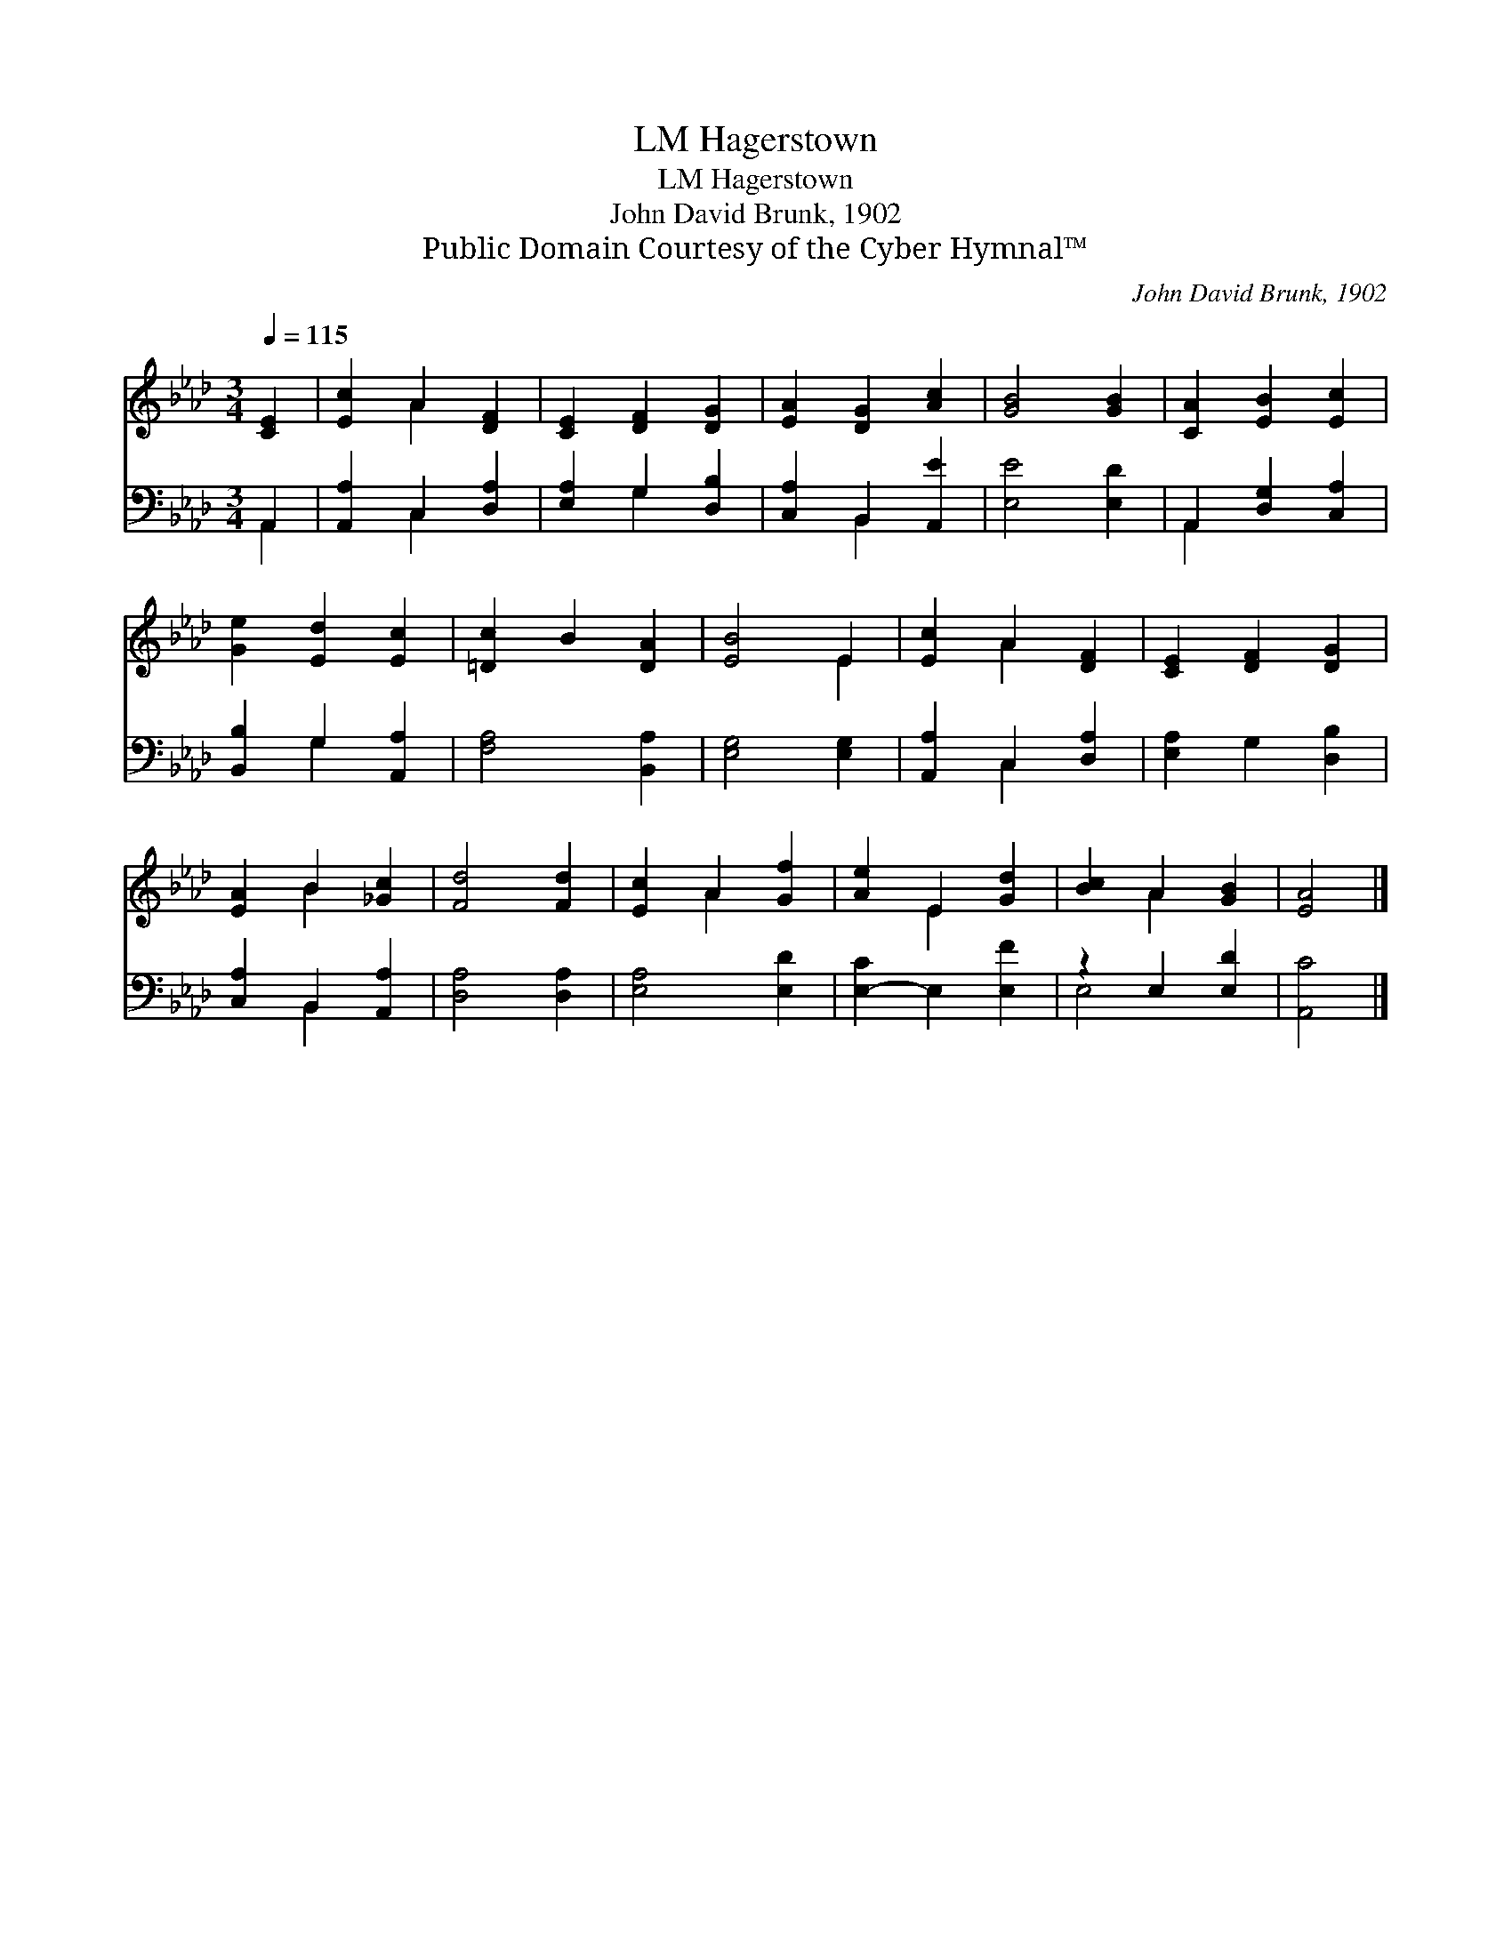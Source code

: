 X:1
T:Hagerstown, LM
T:Hagerstown, LM
T:John David Brunk, 1902
T:Public Domain Courtesy of the Cyber Hymnal™
C:John David Brunk, 1902
Z:Public Domain
Z:Courtesy of the Cyber Hymnal™
%%score ( 1 2 ) ( 3 4 )
L:1/8
Q:1/4=115
M:3/4
K:Ab
V:1 treble 
V:2 treble 
V:3 bass 
V:4 bass 
V:1
 [CE]2 | [Ec]2 A2 [DF]2 | [CE]2 [DF]2 [DG]2 | [EA]2 [DG]2 [Ac]2 | [GB]4 [GB]2 | [CA]2 [EB]2 [Ec]2 | %6
 [Ge]2 [Ed]2 [Ec]2 | [=Dc]2 B2 [DA]2 | [EB]4 E2 | [Ec]2 A2 [DF]2 | [CE]2 [DF]2 [DG]2 | %11
 [EA]2 B2 [_Gc]2 | [Fd]4 [Fd]2 | [Ec]2 A2 [Gf]2 | [Ae]2 E2 [Gd]2 | [Bc]2 A2 [GB]2 | [EA]4 |] %17
V:2
 x2 | x2 A2 x2 | x6 | x6 | x6 | x6 | x6 | x6 | x4 E2 | x2 A2 x2 | x6 | x2 B2 x2 | x6 | x2 A2 x2 | %14
 x2 E2 x2 | x2 A2 x2 | x4 |] %17
V:3
 A,,2 | [A,,A,]2 C,2 [D,A,]2 | [E,A,]2 G,2 [D,B,]2 | [C,A,]2 B,,2 [A,,E]2 | [E,E]4 [E,D]2 | %5
 A,,2 [D,G,]2 [C,A,]2 | [B,,B,]2 G,2 [A,,A,]2 | [F,A,]4 [B,,A,]2 | [E,G,]4 [E,G,]2 | %9
 [A,,A,]2 C,2 [D,A,]2 | [E,A,]2 G,2 [D,B,]2 | [C,A,]2 B,,2 [A,,A,]2 | [D,A,]4 [D,A,]2 | %13
 [E,A,]4 [E,D]2 | [E,-C]2 E,2 [E,F]2 | z2 E,2 [E,D]2 | [A,,C]4 |] %17
V:4
 A,,2 | x2 C,2 x2 | x2 G,2 x2 | x2 B,,2 x2 | x6 | A,,2 x4 | x2 G,2 x2 | x6 | x6 | x2 C,2 x2 | x6 | %11
 x2 B,,2 x2 | x6 | x6 | x6 | E,4 x2 | x4 |] %17

